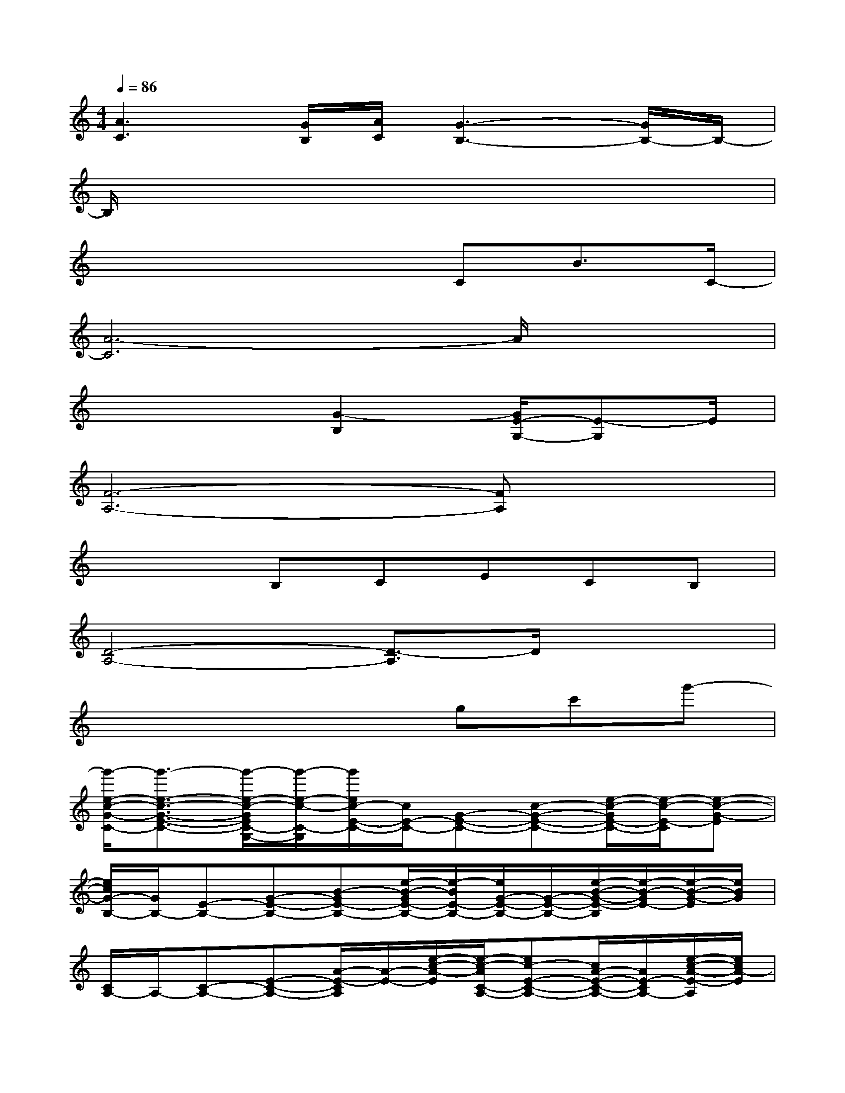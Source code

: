 X:1
T:
M:4/4
L:1/8
Q:1/4=86
K:C%0sharps
V:1
[A3C3][G/2B,/2][A/2C/2][G3-B,3-][G/2B,/2-]B,/2-|
B,/2x6x3/2|
x4xCB3/2C/2-|
[A6-C6]A/2x3/2|
x4[G2-B,2][G/2E/2-G,/2-][E-G,]E/2|
[F6-A,6-][FA,]x|
x3B,CECB,|
[D4-A,4-][D3/2-A,3/2]D/2x2|
x4xgc'g'-|
[g'/2-e/2-c/2-G/2-C/2-][g'3/2-e3/2-c3/2-G3/2-E3/2-C3/2-][g'/2-e/2-c/2-G/2E/2C/2-G,/2-][g'/2-e/2-c/2-C/2-G,/2][g'/2e/2c/2-E/2-C/2-][c/2E/2-C/2-][G-E-C-][c-G-E-C-][e/2-c/2-G/2E/2-C/2-][e/2-c/2-E/2-C/2][e-c-G-E]|
[e/2c/2G/2-B,/2-][G/2B,/2-][E-B,-][G-E-B,-][B-GE-B,-][e/2-B/2-G/2E/2-B,/2-][e/2-B/2E/2-B,/2-][e/2G/2-E/2-B,/2-][G/2-E/2-B,/2-][e/2-B/2-G/2-E/2-B,/2][e/2-B/2-G/2E/2-][e/2-B/2-G/2-E/2][e/2B/2G/2]|
[C/2A,/2-]A,/2-[C-A,-][E-C-A,-][A/2-E/2-C/2A,/2][A/2-E/2-][e/2-c/2-A/2-E/2][e/2-c/2-A/2C/2-A,/2-][ec-E-C-A,-][c/2A/2-E/2-C/2-A,/2-][A/2E/2-C/2A,/2-][e/2-c/2-A/2-E/2-A,/2][e/2c/2A/2-E/2]|
[A/2B,/2-G,/2-][B,/2-G,/2-][E-B,-G,-][G-E-B,-G,-][B/2-G/2E/2-B,/2-G,/2-][B/2-E/2-B,/2G,/2-][e/2-B/2-G/2-E/2G,/2][e/2-B/2-G/2-][e/2B/2G/2E/2-G,/2-][E/2-G,/2-][EB,-G,-][B,/2G,/2]c/2|
[F-F,-][F-A,-F,-][A-F-C-A,-F,-][c/2-A/2-F/2C/2-A,/2-F,/2-][c/2-A/2-C/2-A,/2-F,/2-][fcAC-A,-F,][F/2-C/2A,/2]F/2-[c-A-F][c/2-A/2-A,/2][c/2-A/2]|
[c/2A,/2-]A,/2-[C-A,-E,,][E-C-A,-A,,][e/2-c/2-A/2E/2-C/2-A,/2-B,,/2-][e/2-c/2-E/2-C/2-A,/2-B,,/2][a/2e/2-c/2-E/2-C/2-A,/2-C,/2-][e/2c/2-E/2-C/2-A,/2-C,/2][c/2A/2-E/2C/2-A,/2-D,/2-][A/2-C/2A,/2D,/2][e/2-c/2-A/2E,/2-][e/2-c/2-E,/2][e/2c/2-A/2-A,/2-][c/2A/2A,/2-]|
[A/2-F/2-D/2A,/2-F,/2-D,/2-][A/2F/2A,/2-F,/2-D,/2-][D-A,-F,-D,-][F-DA,-F,-D,-][A-F-A,-F,-D,-][dAF-A,F,-D,-][F/2D/2-F,/2-D,/2-][D/2-F,/2-D,/2-][A3/2-F3/2-D3/2-A,3/2F,3/2-D,3/2-][A/2F/2D/2F,/2D,/2-]